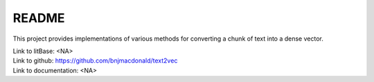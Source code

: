 ******
README
******

This project provides implementations of various methods for converting a chunk of text into a dense vector.

| Link to litBase: <NA>
| Link to github: https://github.com/bnjmacdonald/text2vec
| Link to documentation: <NA>


